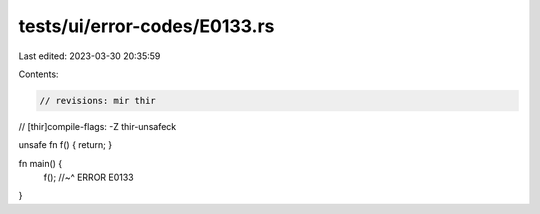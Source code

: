 tests/ui/error-codes/E0133.rs
=============================

Last edited: 2023-03-30 20:35:59

Contents:

.. code-block:: rs

    // revisions: mir thir
// [thir]compile-flags: -Z thir-unsafeck

unsafe fn f() { return; }

fn main() {
    f();
    //~^ ERROR E0133
}


